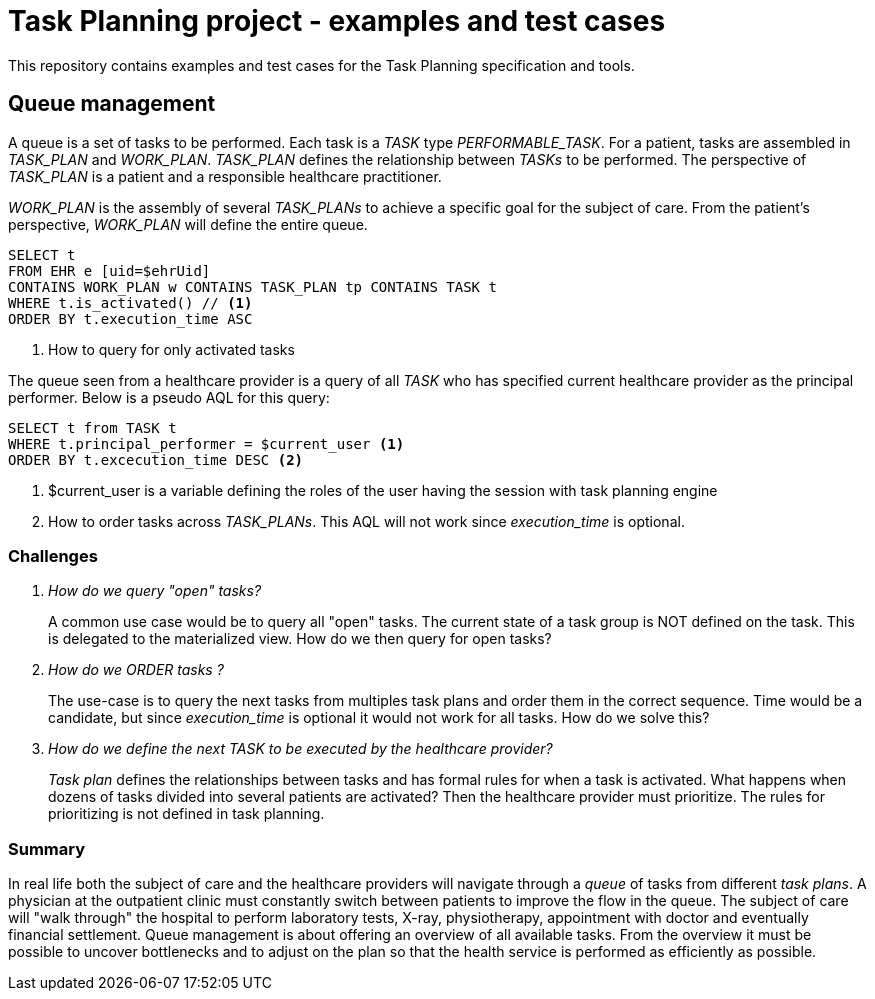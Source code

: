 = Task Planning project - examples and test cases

This repository contains examples and test cases for the Task Planning specification and tools.


== Queue management

A queue is a set of tasks to be performed. Each task is a _TASK_ type _PERFORMABLE_TASK_. For a patient, tasks are assembled in _TASK_PLAN_ and _WORK_PLAN_. _TASK_PLAN_ defines the relationship between _TASKs_ to be performed. The perspective of _TASK_PLAN_ is a patient and a responsible healthcare practitioner.

_WORK_PLAN_ is the assembly of several _TASK_PLANs_ to achieve a specific goal for the subject of care. From the patient's perspective, _WORK_PLAN_ will define the entire queue. 

[source, sql]
----
SELECT t 
FROM EHR e [uid=$ehrUid]
CONTAINS WORK_PLAN w CONTAINS TASK_PLAN tp CONTAINS TASK t 
WHERE t.is_activated() // <1>
ORDER BY t.execution_time ASC 
----
<1> How to query for only activated tasks

The queue seen from a healthcare provider is a query of all _TASK_ who has specified current healthcare provider as the principal performer. Below is a pseudo AQL for this query: 

[source,sql]
----
SELECT t from TASK t 
WHERE t.principal_performer = $current_user <1>  
ORDER BY t.excecution_time DESC <2>
----
<1> $current_user is a variable defining the roles of the user having the session with task planning engine
<2> How to order tasks across _TASK_PLANs_. This AQL will not work since _execution_time_ is optional. 

=== Challenges 

[qanda]
How do we query "open" tasks? :: 
A common use case would be to query all "open" tasks. The current state of a task group is NOT defined on the task. This is delegated to the materialized view. How do we then query for open tasks? 

How do we ORDER tasks ? :: 
The use-case is to query the next tasks from multiples task plans and order them in the correct sequence. Time would be a candidate, but since _execution_time_ is optional it would not work for all tasks. How do we solve this? 

How do we define the next _TASK_ to be executed by the healthcare provider?:: 
_Task plan_ defines the relationships between tasks and has formal rules for when a task is activated. What happens when dozens of tasks divided into several patients are activated? Then the healthcare provider must prioritize. The rules for prioritizing is not defined in task planning.



=== Summary
In real life both the subject of care and the healthcare providers will navigate through a _queue_ of tasks from different _task plans_. A physician at the outpatient clinic must constantly switch between patients to improve the flow in the queue. The subject of care will "walk through" the hospital to perform laboratory tests, X-ray, physiotherapy, appointment with doctor and eventually financial settlement. Queue management is about offering an overview of all available tasks. From the overview it must be possible to uncover bottlenecks and to adjust on the plan so that the health service is performed as efficiently as possible.
